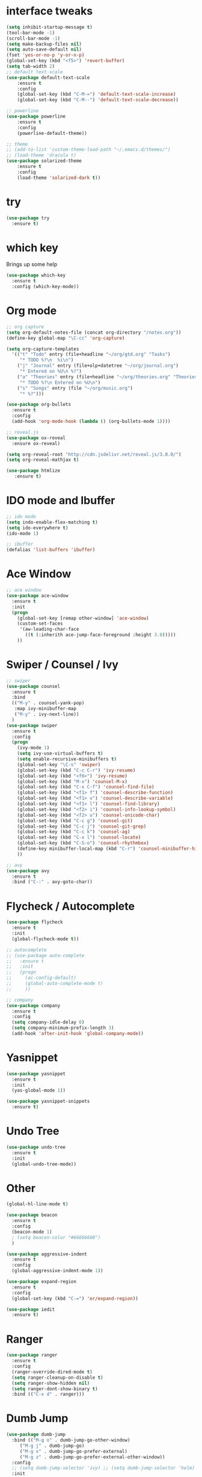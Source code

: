 #+STARTIP: overview
* interface tweaks
#+BEGIN_SRC emacs-lisp
	(setq inhibit-startup-message t)
	(tool-bar-mode -1)
	(scroll-bar-mode -1)
	(setq make-backup-files nil)
	(setq auto-save-default nil)
	(fset 'yes-or-no-p 'y-or-n-p)
	(global-set-key (kbd "<f5>") 'revert-buffer)
	(setq tab-width 2)
	;; default text-scale
	(use-package default-text-scale
		:ensure t
		:config
		(global-set-key (kbd "C-M-=") 'default-text-scale-increase)
		(global-set-key (kbd "C-M--") 'default-text-scale-decrease))

	;; powerline
	(use-package powerline
		:ensure t
		:config
		(powerline-default-theme))

	;; theme
	;; (add-to-list 'custom-theme-load-path "~/.emacs.d/themes/")
	;; (load-theme 'dracula t)
	(use-package solarized-theme
		:ensure t
		:config
		(load-theme 'solarized-dark t))
#+END_SRC
* try
#+BEGIN_SRC emacs-lisp
(use-package try
  :ensure t)
#+END_SRC
* which key
Brings up some help
#+BEGIN_SRC emacs-lisp
(use-package which-key
  :ensure t
  :config (which-key-mode))
#+END_SRC
* Org mode
#+BEGIN_SRC emacs-lisp
  ;; org capture
  (setq org-default-notes-file (concat org-directory "/notes.org"))
  (define-key global-map "\C-cc" 'org-capture)

  (setq org-capture-templates
	'(("t" "Todo" entry (file+headline "~/org/gtd.org" "Tasks")
	   "* TODO %?\n  %i\n")
	  ("j" "Journal" entry (file+olp+datetree "~/org/journal.org")
	   "* Entered on %U\n %?")
	  ("a" "Theories" entry (file+headline "~/org/theories.org" "Theories")
	   "* TODO %?\n Entered on %U\n")
	  ("s" "Songs" entry (file "~/org/music.org")
	   "* %?")))

  (use-package org-bullets
    :ensure t
    :config
    (add-hook 'org-mode-hook (lambda () (org-bullets-mode 1))))

  ;; reveal.js
  (use-package ox-reveal
    :ensure ox-reveal)

  (setq org-reveal-root "http://cdn.jsdelivr.net/reveal.js/3.0.0/")
  (setq org-reveal-mathjax t)

  (use-package htmlize
     :ensure t)
#+END_SRC

* IDO mode and Ibuffer
#+BEGIN_SRC emacs-lisp
;; ido mode
(setq indo-enable-flex-matching t)
(setq ido-everywhere t)
(ido-mode 1)

;; ibuffer
(defalias 'list-buffers 'ibuffer)
#+END_SRC
* Ace Window
#+BEGIN_SRC emacs-lisp
;; ace window
(use-package ace-window
  :ensure t
  :init
  (progn
    (global-set-key [remap other-window] 'ace-window)
    (custom-set-faces
     '(aw-leading-char-face
       ((t (:inherith ace-jump-face-foreground :height 3.0)))))
    ))
#+END_SRC
* Swiper / Counsel / Ivy
#+BEGIN_SRC emacs-lisp
  ;; swiper
  (use-package counsel
    :ensure t
    :bind
    (("M-y" . counsel-yank-pop)
     :map ivy-minibuffer-map
     ("M-y" . ivy-next-line))
    )
  (use-package swiper
    :ensure t
    :config
    (progn
      (ivy-mode 1)
      (setq ivy-use-virtual-buffers t)
      (setq enable-recursive-minibuffers t)
      (global-set-key "\C-s" 'swiper)
      (global-set-key (kbd "C-c C-r") 'ivy-resume)
      (global-set-key (kbd "<f6>") 'ivy-resume)
      (global-set-key (kbd "M-x") 'counsel-M-x)
      (global-set-key (kbd "C-x C-f") 'counsel-find-file)
      (global-set-key (kbd "<f1> f") 'counsel-describe-function)
      (global-set-key (kbd "<f1> v") 'counsel-describe-variable)
      (global-set-key (kbd "<f1> l") 'counsel-find-library)
      (global-set-key (kbd "<f2> i") 'counsel-info-lookup-symbol)
      (global-set-key (kbd "<f2> u") 'counsel-unicode-char)
      (global-set-key (kbd "C-c g") 'counsel-git)
      (global-set-key (kbd "C-c j") 'counsel-git-grep)
      (global-set-key (kbd "C-c k") 'counsel-ag)
      (global-set-key (kbd "C-x l") 'counsel-locate)
      (global-set-key (kbd "C-S-o") 'counsel-rhythmbox)
      (define-key minibuffer-local-map (kbd "C-r") 'counsel-minibuffer-history)
      ))

  ;; avy
  (use-package avy
    :ensure t
    :bind ("C-:" . avy-goto-char))

#+END_SRC
* Flycheck / Autocomplete
#+BEGIN_SRC emacs-lisp
  (use-package flycheck
    :ensure t
    :init
    (global-flycheck-mode t))

  ;; autocomplete
  ;; (use-package auto-complete
  ;;   :ensure t
  ;;   :init
  ;;   (progn
  ;;     (ac-config-default)
  ;;     (global-auto-complete-mode t)
  ;;     ))

  ;; company
  (use-package company
    :ensure t
    :config
    (setq company-idle-delay 0)
    (setq company-minimum-prefix-length 3)
    (add-hook 'after-init-hook 'global-company-mode))
#+END_SRC
* Yasnippet
#+BEGIN_SRC emacs-lisp
  (use-package yasnippet
    :ensure t
    :init
    (yas-global-mode 1))

  (use-package yasnippet-snippets
    :ensure t)
#+END_SRC
* Undo Tree
#+BEGIN_SRC emacs-lisp
  (use-package undo-tree
    :ensure t
    :init
    (global-undo-tree-mode))
#+END_SRC
* Other
#+BEGIN_SRC emacs-lisp
  (global-hl-line-mode t)

  (use-package beacon
    :ensure t
    :config
    (beacon-mode 1)
    ; (setq beacon-color "#66666600")
    )

  (use-package aggressive-indent
    :ensure t
    :config
    (global-aggressive-indent-mode 1))

  (use-package expand-region
    :ensure t
    :config
    (global-set-key (kbd "C-=") 'er/expand-region))

  (use-package iedit
    :ensure t)
#+END_SRC

* Ranger
#+BEGIN_SRC emacs-lisp
  (use-package ranger
    :ensure t
    :config
    (ranger-override-dired-mode t)
    (setq ranger-cleanup-on-disable t)
    (setq ranger-show-hidden nil)
    (setq ranger-dont-show-binary t)
    :bind (("C-x d" . ranger)))
#+END_SRC
* Dumb Jump
#+BEGIN_SRC emacs-lisp
  (use-package dumb-jump
    :bind (("M-g o" . dumb-jump-go-other-window)
	   ("M-g j" . dumb-jump-go)
	   ("M-g x" . dumb-jump-go-prefer-external)
	   ("M-g z" . dumb-jump-go-prefer-external-other-window))
    :config
    ;; (setq dumb-jump-selector 'ivy) ;; (setq dumb-jump-selector 'helm)
    :init
    (dumb-jump-mode)
    :ensure t
    )
#+END_SRC
* Smartparens
#+BEGIN_SRC emacs-lisp
  (use-package smartparens
    :ensure t
    :config
    (use-package smartparens-config)
    (use-package smartparens-html)
    (use-package smartparens-python)
    (use-package smartparens-latex)
    (use-package smartparens-elixir)
    (smartparens-global-mode t)
    (show-smartparens-global-mode t)
    :bind
    ( ("C-<down>" . sp-down-sexp)
      ("C-<up>"   . sp-up-sexp)
      ("M-<down>" . sp-backward-down-sexp)
      ("M-<up>"   . sp-backward-up-sexp)
      ("C-M-a" . sp-beginning-of-sexp)
      ("C-M-e" . sp-end-of-sexp)



      ("C-M-f" . sp-forward-sexp)
      ("C-M-b" . sp-backward-sexp)

      ("C-M-n" . sp-next-sexp)
      ("C-M-p" . sp-previous-sexp)

      ("C-S-f" . sp-forward-symbol)
      ("C-S-b" . sp-backward-symbol)

      ("C-<right>" . sp-forward-slurp-sexp)
      ("M-<right>" . sp-forward-barf-sexp)
      ("C-<left>"  . sp-backward-slurp-sexp)
      ("M-<left>"  . sp-backward-barf-sexp)

      ("C-M-t" . sp-transpose-sexp)
      ("C-M-k" . sp-kill-sexp)
      ("C-k"   . sp-kill-hybrid-sexp)
      ("M-k"   . sp-backward-kill-sexp)
      ("C-M-w" . sp-copy-sexp)

      ("C-M-d" . delete-sexp)

      ("M-<backspace>" . backward-kill-word)
      ("C-<backspace>" . sp-backward-kill-word)
      ([remap sp-backward-kill-word] . backward-kill-word)

      ("M-[" . sp-backward-unwrap-sexp)
      ("M-]" . sp-unwrap-sexp)

      ("C-x C-t" . sp-transpose-hybrid-sexp)

      ("C-c ("  . wrap-with-parens)
      ("C-c ["  . wrap-with-brackets)
      ("C-c {"  . wrap-with-braces)
      ("C-c '"  . wrap-with-single-quotes)
      ("C-c \"" . wrap-with-double-quotes)
      ("C-c _"  . wrap-with-underscores)
      ("C-c `"  . wrap-with-back-quotes)
      ))
#+END_SRC
* Projectile
#+BEGIN_SRC emacs-lisp
  (use-package projectile
    :ensure t
    :config
    (projectile-global-mode)
    (setq projectile-completion-system 'ivy))
#+END_SRC
* Dashboard
#+BEGIN_SRC emacs-lisp
  (use-package dashboard
    :ensure t
    :config
    (dashboard-setup-startup-hook))
#+END_SRC
* Smart-Tabs-Mode
#+BEGIN_SRC emacs-lisp
  (use-package smart-tabs-mode
    :ensure t)
#+END_SRC
* Magit
#+BEGIN_SRC emacs-lisp
  (use-package magit
    :ensure t
    :init
    (progn
      (bind-key "C-x g" 'magit-status)
      ))
#+END_SRC
* Multiple Cursors
#+BEGIN_SRC emacs-lisp
  (use-package multiple-cursors
    :ensure t
    :config
    (global-set-key (kbd "C->") 'mc/mark-next-like-this)
    (global-set-key (kbd "C-<") 'mc/mark-previous-like-this)
    (global-set-key (kbd "C-c C-<") 'mc/mark-all-like-this))
#+END_SRC
* Programming Languages
** Python
 #+BEGIN_SRC emacs-lisp
   (use-package jedi
     :ensure t
     :init
     (add-hook 'python-mode-hook 'jedi:setup)
     (add-hook 'python-mode-hook 'jedi:ac-setup))

   (use-package elpy
     :ensure t
     :config
     (elpy-enable)
     (setq elpy-rpc-python-command "python3")
     (setq python-shell-interpreter "python3"))

   (use-package importmagic
     :ensure t
     :config
     (add-hook 'python-mode-hook 'importmagic-mode))


   (add-hook 'python-mode-hook
	     (lambda ()
	       (setq-default indent-tabs-mode t)
	       (setq-default tab-width 2)
	       (setq-default py-indent-tabs-mode t)
	       (add-to-list 'write-file-functions 'delete-trailing-whitespace)))
 #+END_SRC

** Elixir / Alchemist
 #+BEGIN_SRC emacs-lisp
   (use-package elixir-mode
     :ensure t
     :config
     (add-hook 'elixir-mode-hook 'smart-tabs-mode)
     (setq tab-width 2))

   (use-package alchemist
     :ensure t
     :config
     (add-hook 'elixir-mode-hook 'alchemist-mode)
     (add-hook 'elixir-mode-hook 'alchemist-phoenix-mode)
     (add-hook 'elixir-mode-hook 'company-mode)
     )

   (use-package flycheck-mix
     :ensure t
     :config
     (flycheck-mix-setup))

   (use-package flycheck-credo
     :ensure t
     :config
     (eval-after-load 'flycheck
       '(flycheck-credo-setup)))
 #+END_SRC

** C / C++
 #+BEGIN_SRC emacs-lisp
   (use-package ggtags
     :ensure t
     :config
     (add-hook 'c-mode-common-hook
	       (lambda ()
		 (when (derived-mode-p 'c-mode 'c++-mode 'java-mode)
		   (ggtags-mode 1))))
     )

   (use-package company-irony
     :ensure t
     :config
     (require 'company)
     (add-to-list 'company-backends 'company-irony))

   (use-package irony
     :ensure t
     :config
     (add-hook 'c++-mode-hook 'irony-mode)
     (add-hook 'c-mode-hook 'irony-mode)
     (add-hook 'irony-mode-hook 'irony-cbd-autosetup-compile-options))
 #+END_SRC

** Haskell
   #+BEGIN_SRC emacs-lisp
     (use-package haskell-mode
       :ensure t)
   #+END_SRC

** Web
   #+BEGIN_SRC emacs-lisp
     (use-package web-mode
       :ensure t
       :config
       (add-to-list 'auto-mode-alist '("\\.html?\\'" . web-mode))
       (add-to-list 'auto-mode-alist '("\\.vue?\\'" . web-mode))
       (setq web-mode-engines-alist
	     '(("django"    . "\\.html\\'")))
       (setq web-mode-ac-sources-alist
	     '(("css" . (ac-source-css-property))
	       ("vue" . (ac-source-words-in-buffer ac-source-abbrev))
	       ("html" . (ac-source-words-in-buffer ac-source-abbrev))))
       (setq web-mode-enable-auto-closing t))
     (setq web-mode-enable-auto-quoting t) ; this fixes the quote problem I mentioned


     (use-package js2-mode
       :ensure t
       :ensure ac-js2
       :init
       (progn
	 (add-hook 'js-mode-hook 'js2-minor-mode)
	 (add-hook 'js2-mode-hook 'ac-js2-mode)
	 ))

     (use-package js2-refactor
       :ensure t
       :config
       (progn
	 (js2r-add-keybindings-with-prefix "C-c C-m")
	 ;; eg. extract function with `C-c C-m ef`.
	 (add-hook 'js2-mode-hook #'js2-refactor-mode)))
     (use-package tern
       :ensure tern
       :ensure tern-auto-complete
       :config
       (progn
	 (add-hook 'js-mode-hook (lambda () (tern-mode t)))
	 (add-hook 'js2-mode-hook (lambda () (tern-mode t)))
	 (add-to-list 'auto-mode-alist '("\\.js\\'" . js2-mode))
	 ;;(tern-ac-setup)
	 ))

     ;;(use-package jade
     ;;:ensure t
     ;;)

     ;; use web-mode for .jsx files
     (add-to-list 'auto-mode-alist '("\\.jsx$" . web-mode))


     ;; turn on flychecking globally
     (add-hook 'after-init-hook #'global-flycheck-mode)

     ;; disable jshint since we prefer eslint checking
     (setq-default flycheck-disabled-checkers
		   (append flycheck-disabled-checkers
			   '(javascript-jshint)))

     ;; use eslint with web-mode for jsx files
     (flycheck-add-mode 'javascript-eslint 'web-mode)

     ;; customize flycheck temp file prefix
     (setq-default flycheck-temp-prefix ".flycheck")

     ;; disable json-jsonlist checking for json files
     (setq-default flycheck-disabled-checkers
		   (append flycheck-disabled-checkers
			   '(json-jsonlist)))

     ;; adjust indents for web-mode to 2 spaces
     (defun my-web-mode-hook ()
       "Hooks for Web mode. Adjust indents"
       ;;; http://web-mode.org/
       (setq web-mode-markup-indent-offset 2)
       (setq web-mode-css-indent-offset 2)
       (setq web-mode-code-indent-offset 2))
     (add-hook 'web-mode-hook  'my-web-mode-hook)
   #+END_SRC
